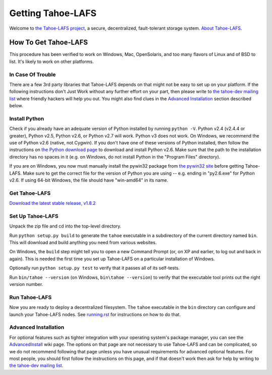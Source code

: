 ==================
Getting Tahoe-LAFS
==================

Welcome to `the Tahoe-LAFS project <http://tahoe-lafs.org>`_, a secure, 
decentralized, fault-tolerant storage system. `About Tahoe-LAFS 
<about.rst>`_.

How To Get Tahoe-LAFS
=====================

This procedure has been verified to work on Windows, Mac, OpenSolaris, 
and too many flavors of Linux and of BSD to list.  It's likely to work 
on other platforms.

In Case Of Trouble
------------------

There are a few 3rd party libraries that Tahoe-LAFS depends on that 
might not be easy to set up on your platform.  If the following 
instructions don't Just Work without any further effort on your part, 
then please write to `the tahoe-dev mailing list 
<http://tahoe-lafs.org/cgi-bin/mailman/listinfo/tahoe-dev>`_ where 
friendly hackers will help you out. You might also find clues in the 
`Advanced Installation`_ section described below.

Install Python
--------------

Check if you already have an adequate version of Python installed by 
running ``python -V``.  Python v2.4 (v2.4.4 or greater), Python v2.5, 
Python v2.6, or Python v2.7 will work. Python v3 does not work. On 
Windows, we recommend the use of Python v2.6 (native, not Cygwin). If 
you don't have one of these versions of Python installed, then follow 
the instructions on `the Python download page 
<http://www.python.org/download/releases/2.6.6/>`_ to download and 
install Python v2.6. Make sure that the path to the installation 
directory has no spaces in it (e.g. on Windows, do not install Python 
in the "Program Files" directory).

If you are on Windows, you now must manually install the pywin32 
package from `the pywin32 site 
<http://sourceforge.net/projects/pywin32/files/>`_ before getting 
Tahoe-LAFS. Make sure to get the correct file for the version of Python 
you are using -- e.g. ending in "py2.6.exe" for Python v2.6. If using 
64-bit Windows, the file should have "win-amd64" in its name.

Get Tahoe-LAFS
--------------

`Download the latest stable release, v1.8.2
<http://tahoe-lafs.org/source/tahoe-lafs/releases/allmydata-tahoe-1.8.2.zip>`_

Set Up Tahoe-LAFS
-----------------

Unpack the zip file and cd into the top-level directory.

Run ``python setup.py build`` to generate the ``tahoe`` executable in a 
subdirectory of the current directory named ``bin``. This will download 
and build anything you need from various websites.

On Windows, the ``build`` step might tell you to open a new Command 
Prompt (or, on XP and earlier, to log out and back in again). This is 
needed the first time you set up Tahoe-LAFS on a particular 
installation of Windows.

Optionally run ``python setup.py test`` to verify that it passes all 
of its self-tests.

Run ``bin/tahoe --version`` (on Windows, ``bin\tahoe --version``) to 
verify that the executable tool prints out the right version number.

Run Tahoe-LAFS
--------------

Now you are ready to deploy a decentralized filesystem.  The ``tahoe`` 
executable in the ``bin`` directory can configure and launch your 
Tahoe-LAFS nodes.  See `running.rst <running.rst>`_ for instructions on 
how to do that.

Advanced Installation
---------------------

For optional features such as tighter integration with your operating 
system's package manager, you can see the `AdvancedInstall 
<http://tahoe-lafs.org/trac/tahoe/wiki/AdvancedInstall>`_ wiki page. 
The options on that page are not necessary to use Tahoe-LAFS and can be 
complicated, so we do not recommend following that page unless you have 
unusual requirements for advanced optional features. For most people, 
you should first follow the instructions on this page, and if that 
doesn't work then ask for help by writing to `the tahoe-dev mailing 
list <http://tahoe-lafs.org/cgi-bin/mailman/listinfo/tahoe-dev>`_.

